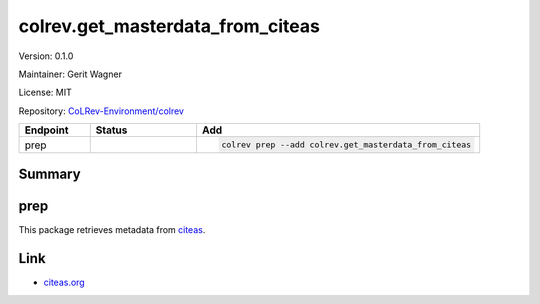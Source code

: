 .. |EXPERIMENTAL| image:: https://img.shields.io/badge/status-experimental-blue
   :height: 14pt
   :target: https://colrev.readthedocs.io/en/latest/dev_docs/dev_status.html
.. |MATURING| image:: https://img.shields.io/badge/status-maturing-yellowgreen
   :height: 14pt
   :target: https://colrev.readthedocs.io/en/latest/dev_docs/dev_status.html
.. |STABLE| image:: https://img.shields.io/badge/status-stable-brightgreen
   :height: 14pt
   :target: https://colrev.readthedocs.io/en/latest/dev_docs/dev_status.html
.. |VERSION| image:: /_static/svg/iconmonstr-product-10.svg
   :width: 15
   :alt: Version
.. |GIT_REPO| image:: /_static/svg/iconmonstr-code-fork-1.svg
   :width: 15
   :alt: Git repository
.. |LICENSE| image:: /_static/svg/iconmonstr-copyright-2.svg
   :width: 15
   :alt: Licencse
.. |MAINTAINER| image:: /_static/svg/iconmonstr-user-29.svg
   :width: 20
   :alt: Maintainer
.. |DOCUMENTATION| image:: /_static/svg/iconmonstr-book-17.svg
   :width: 15
   :alt: Documentation
colrev.get_masterdata_from_citeas
=================================

|VERSION| Version: 0.1.0

|MAINTAINER| Maintainer: Gerit Wagner

|LICENSE| License: MIT

|GIT_REPO| Repository: `CoLRev-Environment/colrev <https://github.com/CoLRev-Environment/colrev/tree/main/colrev/packages/get_masterdata_from_citeas>`_

.. list-table::
   :header-rows: 1
   :widths: 20 30 80

   * - Endpoint
     - Status
     - Add
   * - prep
     - |EXPERIMENTAL|
     - .. code-block::


         colrev prep --add colrev.get_masterdata_from_citeas


Summary
-------

prep
----

This package retrieves metadata from `citeas <https://citeas.org/>`_.

Link
----


* `citeas.org <https://citeas.org/>`_
